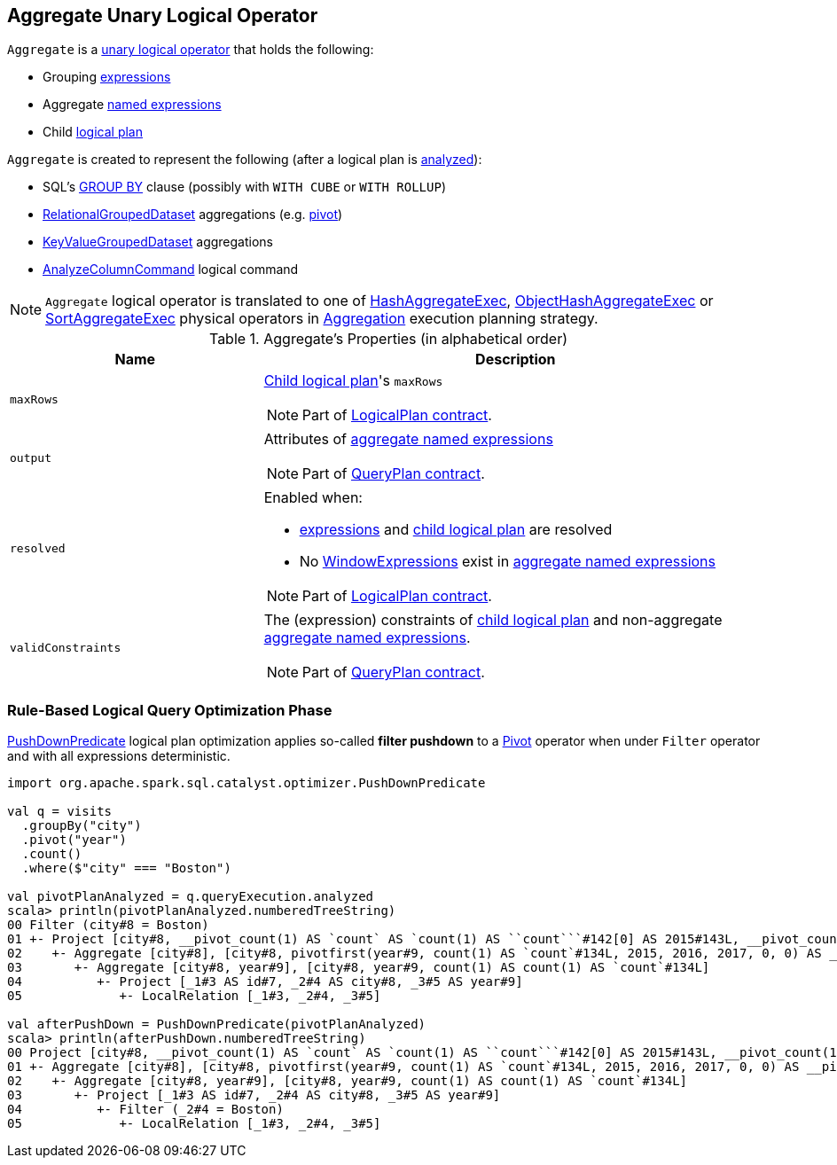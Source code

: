 == [[Aggregate]] Aggregate Unary Logical Operator

`Aggregate` is a link:spark-sql-LogicalPlan.adoc#UnaryNode[unary logical operator] that holds the following:

* [[groupingExpressions]] Grouping link:spark-sql-Expression.adoc[expressions]
* [[aggregateExpressions]] Aggregate link:spark-sql-Expression.adoc#NamedExpression[named expressions]
* [[child]] Child link:spark-sql-LogicalPlan.adoc[logical plan]

`Aggregate` is created to represent the following (after a logical plan is link:spark-sql-LogicalPlan.adoc#analyzed[analyzed]):

* SQL's link:spark-sql-AstBuilder.adoc#withAggregation[GROUP BY] clause (possibly with `WITH CUBE` or `WITH ROLLUP`)

* link:spark-sql-RelationalGroupedDataset.adoc[RelationalGroupedDataset] aggregations (e.g. link:spark-sql-RelationalGroupedDataset.adoc#pivot[pivot])

* link:spark-sql-KeyValueGroupedDataset.adoc[KeyValueGroupedDataset] aggregations

* link:spark-sql-LogicalPlan-AnalyzeColumnCommand.adoc[AnalyzeColumnCommand] logical command

NOTE: `Aggregate` logical operator is translated to one of link:spark-sql-SparkPlan-HashAggregateExec.adoc[HashAggregateExec], link:spark-sql-SparkPlan-ObjectHashAggregateExec.adoc[ObjectHashAggregateExec] or link:spark-sql-SparkPlan-SortAggregateExec.adoc[SortAggregateExec] physical operators in link:spark-sql-SparkStrategy-Aggregation.adoc[Aggregation] execution planning strategy.

[[properties]]
.Aggregate's Properties (in alphabetical order)
[width="100%",cols="1,2",options="header"]
|===
| Name
| Description

| `maxRows`
a| <<child, Child logical plan>>'s `maxRows`

NOTE: Part of link:spark-sql-LogicalPlan.adoc#maxRows[LogicalPlan contract].

| `output`
a| Attributes of <<aggregateExpressions, aggregate named expressions>>

NOTE: Part of link:spark-sql-catalyst-QueryPlan.adoc#output[QueryPlan contract].

| `resolved`
a| Enabled when:

* <<expressions, expressions>> and <<child, child logical plan>> are resolved
* No link:spark-sql-Expression-WindowExpression.adoc[WindowExpressions] exist in <<aggregateExpressions, aggregate named expressions>>

NOTE: Part of link:spark-sql-LogicalPlan.adoc#resolved[LogicalPlan contract].

| `validConstraints`
a| The (expression) constraints of <<child, child logical plan>> and non-aggregate <<aggregateExpressions, aggregate named expressions>>.

NOTE: Part of link:spark-sql-catalyst-QueryPlan.adoc#validConstraints[QueryPlan contract].
|===

=== [[optimizer]] Rule-Based Logical Query Optimization Phase

link:spark-sql-Optimizer-PushDownPredicate.adoc[PushDownPredicate] logical plan optimization applies so-called *filter pushdown* to a link:spark-sql-LogicalPlan-Pivot.adoc[Pivot] operator when under `Filter` operator and with all expressions deterministic.

[source, scala]
----
import org.apache.spark.sql.catalyst.optimizer.PushDownPredicate

val q = visits
  .groupBy("city")
  .pivot("year")
  .count()
  .where($"city" === "Boston")

val pivotPlanAnalyzed = q.queryExecution.analyzed
scala> println(pivotPlanAnalyzed.numberedTreeString)
00 Filter (city#8 = Boston)
01 +- Project [city#8, __pivot_count(1) AS `count` AS `count(1) AS ``count```#142[0] AS 2015#143L, __pivot_count(1) AS `count` AS `count(1) AS ``count```#142[1] AS 2016#144L, __pivot_count(1) AS `count` AS `count(1) AS ``count```#142[2] AS 2017#145L]
02    +- Aggregate [city#8], [city#8, pivotfirst(year#9, count(1) AS `count`#134L, 2015, 2016, 2017, 0, 0) AS __pivot_count(1) AS `count` AS `count(1) AS ``count```#142]
03       +- Aggregate [city#8, year#9], [city#8, year#9, count(1) AS count(1) AS `count`#134L]
04          +- Project [_1#3 AS id#7, _2#4 AS city#8, _3#5 AS year#9]
05             +- LocalRelation [_1#3, _2#4, _3#5]

val afterPushDown = PushDownPredicate(pivotPlanAnalyzed)
scala> println(afterPushDown.numberedTreeString)
00 Project [city#8, __pivot_count(1) AS `count` AS `count(1) AS ``count```#142[0] AS 2015#143L, __pivot_count(1) AS `count` AS `count(1) AS ``count```#142[1] AS 2016#144L, __pivot_count(1) AS `count` AS `count(1) AS ``count```#142[2] AS 2017#145L]
01 +- Aggregate [city#8], [city#8, pivotfirst(year#9, count(1) AS `count`#134L, 2015, 2016, 2017, 0, 0) AS __pivot_count(1) AS `count` AS `count(1) AS ``count```#142]
02    +- Aggregate [city#8, year#9], [city#8, year#9, count(1) AS count(1) AS `count`#134L]
03       +- Project [_1#3 AS id#7, _2#4 AS city#8, _3#5 AS year#9]
04          +- Filter (_2#4 = Boston)
05             +- LocalRelation [_1#3, _2#4, _3#5]
----
